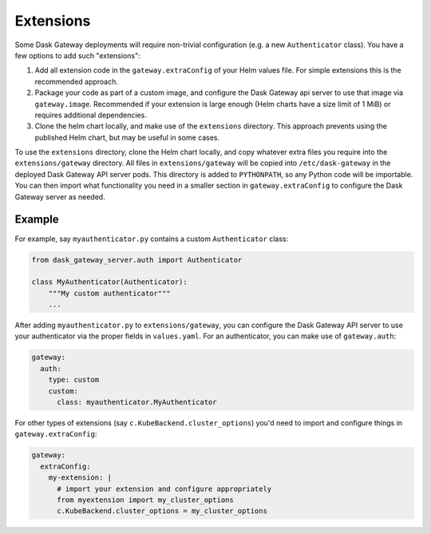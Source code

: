 Extensions
==========

Some Dask Gateway deployments will require non-trivial configuration (e.g. a
new ``Authenticator`` class). You have a few options to add such "extensions":

1. Add all extension code in the ``gateway.extraConfig`` of your Helm values
   file. For simple extensions this is the recommended approach.
2. Package your code as part of a custom image, and configure the Dask Gateway
   api server to use that image via ``gateway.image``. Recommended if your
   extension is large enough (Helm charts have a size limit of 1 MiB) or
   requires additional dependencies.
3. Clone the helm chart locally, and make use of the ``extensions`` directory.
   This approach prevents using the published Helm chart, but may be useful in
   some cases.

To use the ``extensions`` directory, clone the Helm chart locally, and copy
whatever extra files you require into the ``extensions/gateway`` directory.
All files in ``extensions/gateway`` will be copied into ``/etc/dask-gateway``
in the deployed Dask Gateway API server pods. This directory is added to
``PYTHONPATH``, so any Python code will be importable. You can then import what
functionality you need in a smaller section in ``gateway.extraConfig`` to
configure the Dask Gateway server as needed.

Example
-------

For example, say ``myauthenticator.py`` contains a custom ``Authenticator``
class:

.. code-block:: python

   from dask_gateway_server.auth import Authenticator

   class MyAuthenticator(Authenticator):
       """My custom authenticator"""
       ...

After adding ``myauthenticator.py`` to ``extensions/gateway``, you can
configure the Dask Gateway API server to use your authenticator via the proper
fields in ``values.yaml``. For an authenticator, you can make use of
``gateway.auth``:

.. code-block:: yaml

   gateway:
     auth:
       type: custom
       custom:
         class: myauthenticator.MyAuthenticator

For other types of extensions (say ``c.KubeBackend.cluster_options``) you'd
need to import and configure things in ``gateway.extraConfig``:

.. code-block:: yaml

   gateway:
     extraConfig:
       my-extension: |
         # import your extension and configure appropriately
         from myextension import my_cluster_options
         c.KubeBackend.cluster_options = my_cluster_options
